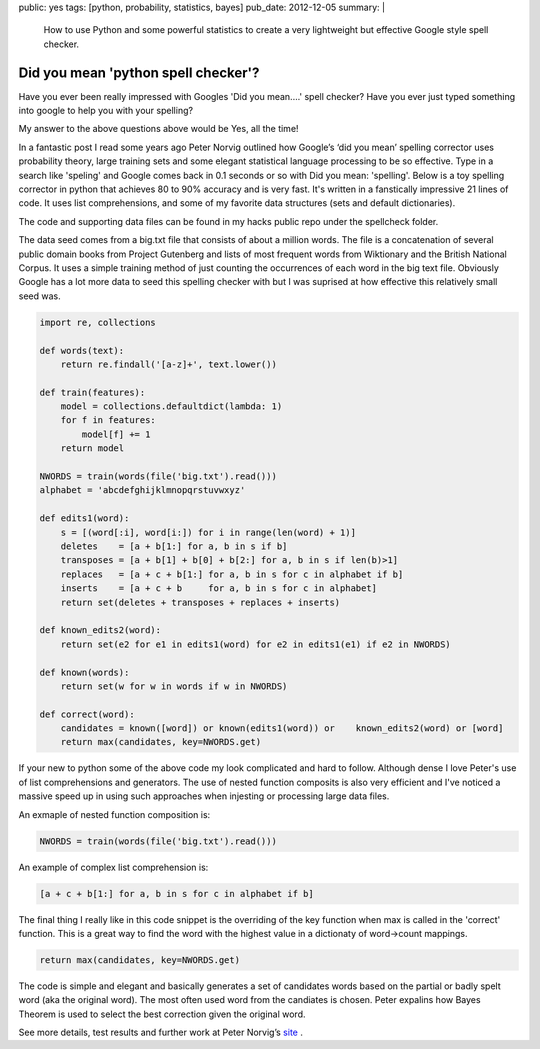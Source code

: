 public: yes
tags: [python, probability, statistics, bayes]
pub_date: 2012-12-05
summary: |
  How to use Python and some powerful statistics to create a very lightweight but effective Google style spell checker.

Did you mean 'python spell checker'?
====================================

Have you ever been really impressed with Googles 'Did you mean....' spell checker? 
Have you ever just typed something into google to help you with your spelling? 

My answer to the above questions above would be Yes, all the time!

In a fantastic post I read some years ago Peter Norvig outlined how Google’s ‘did you mean’ spelling corrector uses probability theory, large training sets and some elegant statistical language processing to be so effective.  Type in a search like 'speling' and Google comes back in 0.1 seconds or so with Did you mean: 'spelling'. Below is a toy spelling corrector in python that achieves 80 to 90% accuracy and is very fast. It's written in a fanstically impressive 21 lines of code. It uses list comprehensions, and some of my favorite data structures (sets and default dictionaries).

The code and supporting data files can be found in my hacks public repo under the spellcheck folder. 

The data seed comes from a big.txt file that consists of about a million words. The file is a concatenation of several public domain books from Project Gutenberg and lists of most frequent words from Wiktionary and the British National Corpus. It uses a simple training method of just counting the occurrences of each word in the big text file. Obviously Google has a lot more data to seed this spelling checker with but I was suprised at how effective this relatively small seed was.

.. sourcecode:: python

    import re, collections

    def words(text):
        return re.findall('[a-z]+', text.lower())

    def train(features):
        model = collections.defaultdict(lambda: 1)
        for f in features:
            model[f] += 1
        return model

    NWORDS = train(words(file('big.txt').read()))
    alphabet = 'abcdefghijklmnopqrstuvwxyz'

    def edits1(word):
        s = [(word[:i], word[i:]) for i in range(len(word) + 1)]
        deletes    = [a + b[1:] for a, b in s if b]
        transposes = [a + b[1] + b[0] + b[2:] for a, b in s if len(b)>1]
        replaces   = [a + c + b[1:] for a, b in s for c in alphabet if b]
        inserts    = [a + c + b     for a, b in s for c in alphabet]
        return set(deletes + transposes + replaces + inserts)

    def known_edits2(word):
        return set(e2 for e1 in edits1(word) for e2 in edits1(e1) if e2 in NWORDS)

    def known(words): 
        return set(w for w in words if w in NWORDS)

    def correct(word):
        candidates = known([word]) or known(edits1(word)) or    known_edits2(word) or [word]
        return max(candidates, key=NWORDS.get)


If your new to python some of the above code my look complicated and hard to follow. Although dense I love Peter's use of list comprehensions and generators. The use of nested function composits is also very efficient and I've noticed a massive speed up in using such approaches when injesting or processing large data files. 

An exmaple of nested function composition is:

.. sourcecode:: python

    NWORDS = train(words(file('big.txt').read()))

An example of complex list comprehension is:

.. sourcecode:: python

    [a + c + b[1:] for a, b in s for c in alphabet if b]

The final thing I really like in this code snippet is the overriding of the key function when max is called in the 'correct' function. This is a great way to find the word with the highest value in a dictionaty of word->count mappings.

.. sourcecode:: python

    return max(candidates, key=NWORDS.get)

The code is simple and elegant and basically generates a set of candidates words based on the partial or badly spelt word (aka the original word). The most often used word from the candiates is chosen. Peter expalins how Bayes Theorem is used to select the best correction given the original word.

See more details, test results and further work at Peter Norvig’s `site <http://norvig.com/spell-correct.html>`_ .


